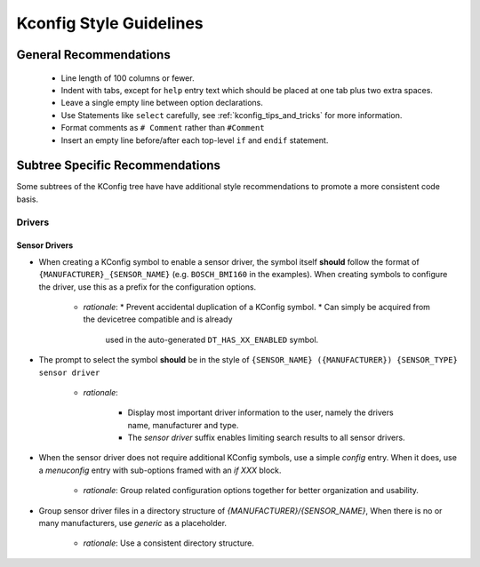 .. _kconfig_style:

Kconfig Style Guidelines
########################

General Recommendations
***********************

  * Line length of 100 columns or fewer.
  * Indent with tabs, except for ``help`` entry text which should be placed at
    one tab plus two extra spaces.
  * Leave a single empty line between option declarations.
  * Use Statements like ``select`` carefully, see
    :ref:`kconfig_tips_and_tricks` for more information.
  * Format comments as ``# Comment`` rather than ``#Comment``
  * Insert an empty line before/after each top-level ``if`` and ``endif``
    statement.


Subtree Specific Recommendations
*****************************

Some subtrees of the KConfig tree have have additional style recommendations to
promote a more consistent code basis.


Drivers
=======

Sensor Drivers
--------------

* When creating a KConfig symbol to enable a sensor driver, the symbol itself
  **should** follow the format of ``{MANUFACTURER}_{SENSOR_NAME}``
  (e.g. ``BOSCH_BMI160`` in the examples). When creating symbols to configure
  the driver, use this as a prefix for the configuration options.

   * *rationale*:
     * Prevent accidental duplication of a KConfig symbol.
     * Can simply be acquired from the devicetree compatible and is already
       used in the auto-generated ``DT_HAS_XX_ENABLED`` symbol.
* The prompt to select the symbol **should** be in the style of
  ``{SENSOR_NAME} ({MANUFACTURER}) {SENSOR_TYPE} sensor driver``

   * *rationale*:

      * Display most important driver information to the user, namely the
        drivers name, manufacturer and type.
      * The *sensor driver* suffix enables limiting search results to all
        sensor drivers.
* When the sensor driver does not require additional KConfig symbols, use a
  simple *config* entry. When it does, use a *menuconfig* entry with sub-options
  framed with an *if XXX* block.

   * *rationale*: Group related configuration options together for better
     organization and usability.
* Group sensor driver files in a directory structure of
  *{MANUFACTURER}/{SENSOR_NAME}*, When there is no or many manufacturers, use
  *generic* as a placeholder.

   * *rationale*: Use a consistent directory structure.

.. code-block:: kconfig
   :caption: Example Kconfig for a simple sensor driver

   config BOSCH_BMI160
      bool "BMI160 (Bosch) IMU sensor driver"
      default y
      depends on DT_HAS_BOSCH_BMI160_ENABLED
      select I2C if $(dt_compat_on_bus,$(DT_COMPAT_BOSCH_BMI160),i2c)
      select SPI if $(dt_compat_on_bus,$(DT_COMPAT_BOSCH_BMI160),spi)
      help
        Enable Bosch BMI160 inertial measurement unit that provides acceleration
        and angular rate measurements.

.. code-block:: kconfig
   :caption: Example Kconfig for a sensor driver with configuration options

   menuconfig BOSCH_BMI160
      bool "BMI160 (Bosch) IMU sensor driver"
      default y
      depends on DT_HAS_BOSCH_BMI160_ENABLED
      select I2C if $(dt_compat_on_bus,$(DT_COMPAT_BOSCH_BMI160),i2c)
      select SPI if $(dt_compat_on_bus,$(DT_COMPAT_BOSCH_BMI160),spi)
      help
        Enable Bosch BMI160 inertial measurement unit that provides acceleration
        and angular rate measurements.

   if BOSCH_BMI160

   choice
      prompt "Trigger mode"
      default BMI160_TRIGGER_GLOBAL_THREAD
      help
        Specify the type of triggering to be used by the driver.

   config BMI160_TRIGGER_NONE
      bool "No trigger"

   config BMI160_TRIGGER_GLOBAL_THREAD
      bool "Use global thread"
      depends on GPIO
      depends on $(dt_compat_any_has_prop,\
         $(DT_COMPAT_BOSCH_BMI160),int-gpios)
   select BMI160_TRIGGER

   config BMI160_TRIGGER_OWN_THREAD
      bool "Use own thread"
      depends on GPIO
      depends on $(dt_compat_any_has_prop,$(DT_COMPAT_BOSCH_BMI160),int-gpios)
      select BMI160_TRIGGER
   endchoice

   config BMI160_TRIGGER
      bool

   config BMI160_THREAD_PRIORITY
      int "Own thread priority"
      depends on BMI160_TRIGGER_OWN_THREAD
      default 10
      help
        The priority of the thread used for handling interrupts.

   config BMI160_THREAD_STACK_SIZE
      int "Own thread stack size"
      depends on BMI160_TRIGGER_OWN_THREAD
      default 1024
      help
        The thread stack size.

   endif # BOSCH_BMI160
